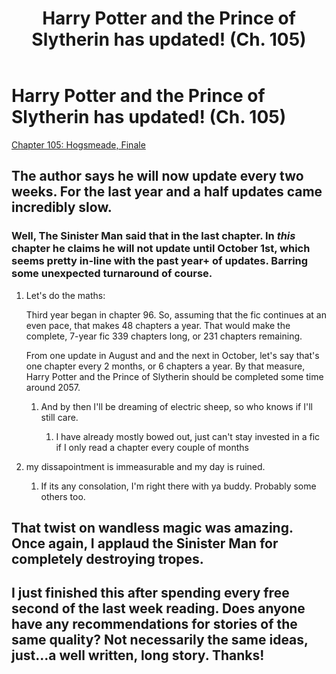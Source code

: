 #+TITLE: Harry Potter and the Prince of Slytherin has updated! (Ch. 105)

* Harry Potter and the Prince of Slytherin has updated! (Ch. 105)
:PROPERTIES:
:Author: MariaCallas
:Score: 5
:DateUnix: 1533463775.0
:DateShort: 2018-Aug-05
:END:
[[https://m.fanfiction.net/s/11191235/105/Harry-Potter-and-the-Prince-of-Slytherin][Chapter 105: Hogsmeade, Finale]]


** The author says he will now update every two weeks. For the last year and a half updates came incredibly slow.
:PROPERTIES:
:Author: Dutch-Destiny
:Score: 10
:DateUnix: 1533465068.0
:DateShort: 2018-Aug-05
:END:

*** Well, The Sinister Man said that in the last chapter. In /this/ chapter he claims he will not update until October 1st, which seems pretty in-line with the past year+ of updates. Barring some unexpected turnaround of course.
:PROPERTIES:
:Author: XeshTrill
:Score: 8
:DateUnix: 1533467922.0
:DateShort: 2018-Aug-05
:END:

**** Let's do the maths:

Third year began in chapter 96. So, assuming that the fic continues at an even pace, that makes 48 chapters a year. That would make the complete, 7-year fic 339 chapters long, or 231 chapters remaining.

From one update in August and and the next in October, let's say that's one chapter every 2 months, or 6 chapters a year. By that measure, Harry Potter and the Prince of Slytherin should be completed some time around 2057.
:PROPERTIES:
:Author: Taure
:Score: 16
:DateUnix: 1533477319.0
:DateShort: 2018-Aug-05
:END:

***** And by then I'll be dreaming of electric sheep, so who knows if I'll still care.
:PROPERTIES:
:Author: XeshTrill
:Score: 5
:DateUnix: 1533478959.0
:DateShort: 2018-Aug-05
:END:

****** I have already mostly bowed out, just can't stay invested in a fic if I only read a chapter every couple of months
:PROPERTIES:
:Score: 3
:DateUnix: 1533556204.0
:DateShort: 2018-Aug-06
:END:


**** my dissapointment is immeasurable and my day is ruined.
:PROPERTIES:
:Author: Dutch-Destiny
:Score: 9
:DateUnix: 1533468751.0
:DateShort: 2018-Aug-05
:END:

***** If its any consolation, I'm right there with ya buddy. Probably some others too.
:PROPERTIES:
:Author: XeshTrill
:Score: 2
:DateUnix: 1533469307.0
:DateShort: 2018-Aug-05
:END:


** That twist on wandless magic was amazing. Once again, I applaud the Sinister Man for completely destroying tropes.
:PROPERTIES:
:Author: howAboutNextWeek
:Score: 9
:DateUnix: 1533474490.0
:DateShort: 2018-Aug-05
:END:


** I just finished this after spending every free second of the last week reading. Does anyone have any recommendations for stories of the same quality? Not necessarily the same ideas, just...a well written, long story. Thanks!
:PROPERTIES:
:Score: 2
:DateUnix: 1533504969.0
:DateShort: 2018-Aug-06
:END:
